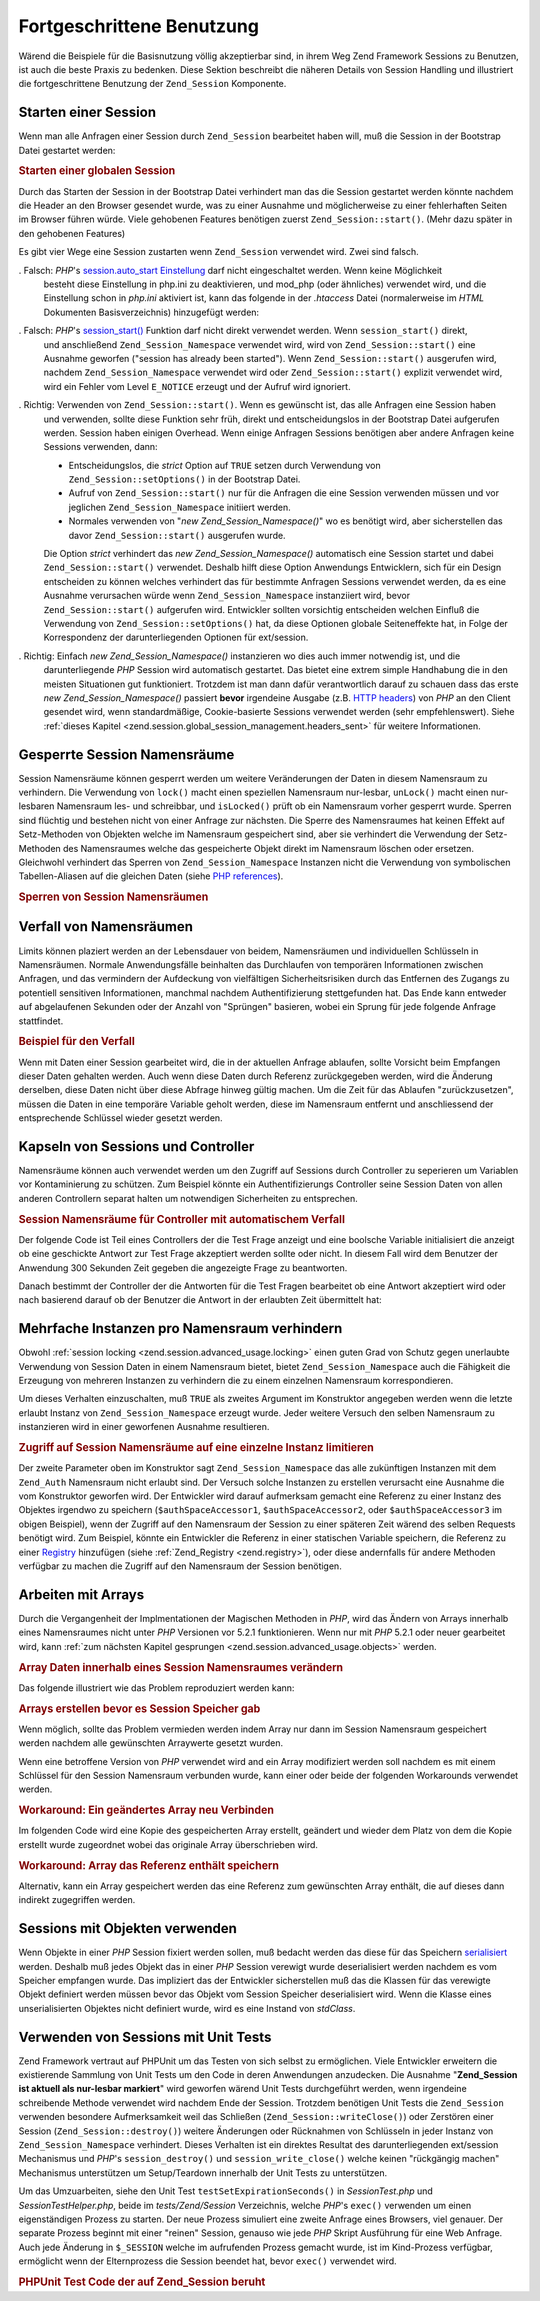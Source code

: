 .. _zend.session.advanced_usage:

Fortgeschrittene Benutzung
==========================

Wärend die Beispiele für die Basisnutzung völlig akzeptierbar sind, in ihrem Weg Zend Framework Sessions zu
Benutzen, ist auch die beste Praxis zu bedenken. Diese Sektion beschreibt die näheren Details von Session Handling
und illustriert die fortgeschrittene Benutzung der ``Zend_Session`` Komponente.

.. _zend.session.advanced_usage.starting_a_session:

Starten einer Session
---------------------

Wenn man alle Anfragen einer Session durch ``Zend_Session`` bearbeitet haben will, muß die Session in der
Bootstrap Datei gestartet werden:

.. _zend.session.advanced_usage.starting_a_session.example:

.. rubric:: Starten einer globalen Session

.. code-block:: php
   :linenos:

   Zend_Session::start();

Durch das Starten der Session in der Bootstrap Datei verhindert man das die Session gestartet werden könnte
nachdem die Header an den Browser gesendet wurde, was zu einer Ausnahme und möglicherweise zu einer fehlerhaften
Seiten im Browser führen würde. Viele gehobenen Features benötigen zuerst ``Zend_Session::start()``. (Mehr dazu
später in den gehobenen Features)

Es gibt vier Wege eine Session zustarten wenn ``Zend_Session`` verwendet wird. Zwei sind falsch.

. Falsch: *PHP*'s `session.auto_start Einstellung`_ darf nicht eingeschaltet werden. Wenn keine Möglichkeit
  besteht diese Einstellung in php.ini zu deaktivieren, und mod_php (oder ähnliches) verwendet wird, und die
  Einstellung schon in *php.ini* aktiviert ist, kann das folgende in der *.htaccess* Datei (normalerweise im *HTML*
  Dokumenten Basisverzeichnis) hinzugefügt werden:

  .. code-block:: apache
     :linenos:

     php_value session.auto_start 0

. Falsch: *PHP*'s `session_start()`_ Funktion darf nicht direkt verwendet werden. Wenn ``session_start()`` direkt,
  und anschließend ``Zend_Session_Namespace`` verwendet wird, wird von ``Zend_Session::start()`` eine Ausnahme
  geworfen ("session has already been started"). Wenn ``Zend_Session::start()`` ausgerufen wird, nachdem
  ``Zend_Session_Namespace`` verwendet wird oder ``Zend_Session::start()`` explizit verwendet wird, wird ein Fehler
  vom Level ``E_NOTICE`` erzeugt und der Aufruf wird ignoriert.

. Richtig: Verwenden von ``Zend_Session::start()``. Wenn es gewünscht ist, das alle Anfragen eine Session haben
  und verwenden, sollte diese Funktion sehr früh, direkt und entscheidungslos in der Bootstrap Datei aufgerufen
  werden. Session haben einigen Overhead. Wenn einige Anfragen Sessions benötigen aber andere Anfragen keine
  Sessions verwenden, dann:

  - Entscheidungslos, die *strict* Option auf ``TRUE`` setzen durch Verwendung von ``Zend_Session::setOptions()``
    in der Bootstrap Datei.

  - Aufruf von ``Zend_Session::start()`` nur für die Anfragen die eine Session verwenden müssen und vor jeglichen
    ``Zend_Session_Namespace`` initiiert werden.

  - Normales verwenden von "*new Zend_Session_Namespace()*" wo es benötigt wird, aber sicherstellen das davor
    ``Zend_Session::start()`` ausgerufen wurde.

  Die Option *strict* verhindert das *new Zend_Session_Namespace()* automatisch eine Session startet und dabei
  ``Zend_Session::start()`` verwendet. Deshalb hilft diese Option Anwendungs Entwicklern, sich für ein Design
  entscheiden zu können welches verhindert das für bestimmte Anfragen Sessions verwendet werden, da es eine
  Ausnahme verursachen würde wenn ``Zend_Session_Namespace`` instanziiert wird, bevor ``Zend_Session::start()``
  aufgerufen wird. Entwickler sollten vorsichtig entscheiden welchen Einfluß die Verwendung von
  ``Zend_Session::setOptions()`` hat, da diese Optionen globale Seiteneffekte hat, in Folge der Korrespondenz der
  darunterliegenden Optionen für ext/session.

. Richtig: Einfach *new Zend_Session_Namespace()* instanzieren wo dies auch immer notwendig ist, und die
  darunterliegende *PHP* Session wird automatisch gestartet. Das bietet eine extrem simple Handhabung die in den
  meisten Situationen gut funktioniert. Trotzdem ist man dann dafür verantwortlich darauf zu schauen dass das
  erste *new Zend_Session_Namespace()* passiert **bevor** irgendeine Ausgabe (z.B. `HTTP headers`_) von *PHP* an
  den Client gesendet wird, wenn standardmäßige, Cookie-basierte Sessions verwendet werden (sehr empfehlenswert).
  Siehe :ref:`dieses Kapitel <zend.session.global_session_management.headers_sent>` für weitere Informationen.

.. _zend.session.advanced_usage.locking:

Gesperrte Session Namensräume
-----------------------------

Session Namensräume können gesperrt werden um weitere Veränderungen der Daten in diesem Namensraum zu
verhindern. Die Verwendung von ``lock()`` macht einen speziellen Namensraum nur-lesbar, ``unLock()`` macht einen
nur-lesbaren Namensraum les- und schreibbar, und ``isLocked()`` prüft ob ein Namensraum vorher gesperrt wurde.
Sperren sind flüchtig und bestehen nicht von einer Anfrage zur nächsten. Die Sperre des Namensraumes hat keinen
Effekt auf Setz-Methoden von Objekten welche im Namensraum gespeichert sind, aber sie verhindert die Verwendung der
Setz-Methoden des Namensraumes welche das gespeicherte Objekt direkt im Namensraum löschen oder ersetzen.
Gleichwohl verhindert das Sperren von ``Zend_Session_Namespace`` Instanzen nicht die Verwendung von symbolischen
Tabellen-Aliasen auf die gleichen Daten (siehe `PHP references`_).

.. _zend.session.advanced_usage.locking.example.basic:

.. rubric:: Sperren von Session Namensräumen

.. code-block:: php
   :linenos:

   $userProfileNamespace = new Zend_Session_Namespace('userProfileNamespace');

   // marking session as read only locked
   $userProfileNamespace->lock();

   // unlocking read-only lock
   if ($userProfileNamespace->isLocked()) {
       $userProfileNamespace->unLock();
   }

.. _zend.session.advanced_usage.expiration:

Verfall von Namensräumen
------------------------

Limits können plaziert werden an der Lebensdauer von beidem, Namensräumen und individuellen Schlüsseln in
Namensräumen. Normale Anwendungsfälle beinhalten das Durchlaufen von temporären Informationen zwischen Anfragen,
und das vermindern der Aufdeckung von vielfältigen Sicherheitsrisiken durch das Entfernen des Zugangs zu
potentiell sensitiven Informationen, manchmal nachdem Authentifizierung stettgefunden hat. Das Ende kann entweder
auf abgelaufenen Sekunden oder der Anzahl von "Sprüngen" basieren, wobei ein Sprung für jede folgende Anfrage
stattfindet.

.. _zend.session.advanced_usage.expiration.example:

.. rubric:: Beispiel für den Verfall

.. code-block:: php
   :linenos:

   $s = new Zend_Session_Namespace('expireAll');
   $s->a = 'Apfel';
   $s->p = 'Pfirsich';
   $s->o = 'Orange';

   $s->setExpirationSeconds(5, 'a'); // Der Schlüssel "a" läuft in 5 Sekunden ab

   // Der komplette Namensraum läuft in 5 "Sprüngen"
   $s->setExpirationHops(5);

   $s->setExpirationSeconds(60);
   // Der "expireAll" Namensraum wird als "abgelaufen" markiert
   // sobald der erste Aufruf empfangen wurde und 60 Sekunden
   // vergangen sind, oder in 5 Sprüngen, was auch immer zuerst stattfindet

Wenn mit Daten einer Session gearbeitet wird, die in der aktuellen Anfrage ablaufen, sollte Vorsicht beim Empfangen
dieser Daten gehalten werden. Auch wenn diese Daten durch Referenz zurückgegeben werden, wird die Änderung
derselben, diese Daten nicht über diese Abfrage hinweg gültig machen. Um die Zeit für das Ablaufen
"zurückzusetzen", müssen die Daten in eine temporäre Variable geholt werden, diese im Namensraum entfernt und
anschliessend der entsprechende Schlüssel wieder gesetzt werden.

.. _zend.session.advanced_usage.controllers:

Kapseln von Sessions und Controller
-----------------------------------

Namensräume können auch verwendet werden um den Zugriff auf Sessions durch Controller zu seperieren um Variablen
vor Kontaminierung zu schützen. Zum Beispiel könnte ein Authentifizierungs Controller seine Session Daten von
allen anderen Controllern separat halten um notwendigen Sicherheiten zu entsprechen.

.. _zend.session.advanced_usage.controllers.example:

.. rubric:: Session Namensräume für Controller mit automatischem Verfall

Der folgende Code ist Teil eines Controllers der die Test Frage anzeigt und eine boolsche Variable initialisiert
die anzeigt ob eine geschickte Antwort zur Test Frage akzeptiert werden sollte oder nicht. In diesem Fall wird dem
Benutzer der Anwendung 300 Sekunden Zeit gegeben die angezeigte Frage zu beantworten.

.. code-block:: php
   :linenos:

   // ...
   // Im Frage-View Controller
   $testSpace = new Zend_Session_Namespace('testSpace');
   $testSpace->setExpirationSeconds(300, 'accept_answer');
   // Nur diese Variable ablaufen lassen
   $testSpace->accept_answer = true;
   //...

Danach bestimmt der Controller der die Antworten für die Test Fragen bearbeitet ob eine Antwort akzeptiert wird
oder nach basierend darauf ob der Benutzer die Antwort in der erlaubten Zeit übermittelt hat:

.. code-block:: php
   :linenos:

   // ...
   // Im Frage-Prozess Controller
    $testSpace = new Zend_Session_Namespace('testSpace');
    if ($testSpace->accept_answer === true) {
        // innerhalb der Zeit
    }
    else {
        // nicht innerhalb der Zeit
    }
   // ...

.. _zend.session.advanced_usage.single_instance:

Mehrfache Instanzen pro Namensraum verhindern
---------------------------------------------

Obwohl :ref:`session locking <zend.session.advanced_usage.locking>` einen guten Grad von Schutz gegen unerlaubte
Verwendung von Session Daten in einem Namensraum bietet, bietet ``Zend_Session_Namespace`` auch die Fähigkeit die
Erzeugung von mehreren Instanzen zu verhindern die zu einem einzelnen Namensraum korrespondieren.

Um dieses Verhalten einzuschalten, muß ``TRUE`` als zweites Argument im Konstruktor angegeben werden wenn die
letzte erlaubt Instanz von ``Zend_Session_Namespace`` erzeugt wurde. Jeder weitere Versuch den selben Namensraum zu
instanzieren wird in einer geworfenen Ausnahme resultieren.

.. _zend.session.advanced_usage.single_instance.example:

.. rubric:: Zugriff auf Session Namensräume auf eine einzelne Instanz limitieren

.. code-block:: php
   :linenos:

   // Eine Instanz eines Namensraumes erstellen
   $authSpaceAccessor1 = new Zend_Session_Namespace('Zend_Auth');

   // Eine weitere Instanz des selben Namensraumes erstellen,
   // aber weitere Instanzen verbieten
   $authSpaceAccessor2 = new Zend_Session_Namespace('Zend_Auth', true);

   // Eine Referenz erstellen ist immer noch möglich
   $authSpaceAccessor3 = $authSpaceAccessor2;

   $authSpaceAccessor1->foo = 'bar';

   assert($authSpaceAccessor2->foo, 'bar');

   try {
       $aNamespaceObject = new Zend_Session_Namespace('Zend_Auth');
   } catch (Zend_Session_Exception $e) {
       echo 'Dieser Namensraum kann nicht instanziert werden da ' .
            '$authSpaceAccessor2 erstellt wurde\n';
   }

Der zweite Parameter oben im Konstruktor sagt ``Zend_Session_Namespace`` das alle zukünftigen Instanzen mit dem
``Zend_Auth`` Namensraum nicht erlaubt sind. Der Versuch solche Instanzen zu erstellen verursacht eine Ausnahme die
vom Konstruktor geworfen wird. Der Entwickler wird darauf aufmerksam gemacht eine Referenz zu einer Instanz des
Objektes irgendwo zu speichern (``$authSpaceAccessor1``, ``$authSpaceAccessor2``, oder ``$authSpaceAccessor3`` im
obigen Beispiel), wenn der Zugriff auf den Namensraum der Session zu einer späteren Zeit wärend des selben
Requests benötigt wird. Zum Beispiel, könnte ein Entwickler die Referenz in einer statischen Variable speichern,
die Referenz zu einer `Registry`_ hinzufügen (siehe :ref:`Zend_Registry <zend.registry>`), oder diese andernfalls
für andere Methoden verfügbar zu machen die Zugriff auf den Namensraum der Session benötigen.

.. _zend.session.advanced_usage.arrays:

Arbeiten mit Arrays
-------------------

Durch die Vergangenheit der Implmentationen der Magischen Methoden in *PHP*, wird das Ändern von Arrays innerhalb
eines Namensraumes nicht unter *PHP* Versionen vor 5.2.1 funktionieren. Wenn nur mit *PHP* 5.2.1 oder neuer
gearbeitet wird, kann :ref:`zum nächsten Kapitel gesprungen <zend.session.advanced_usage.objects>` werden.

.. _zend.session.advanced_usage.arrays.example.modifying:

.. rubric:: Array Daten innerhalb eines Session Namensraumes verändern

Das folgende illustriert wie das Problem reproduziert werden kann:

.. code-block:: php
   :linenos:

   $sessionNamespace = new Zend_Session_Namespace();
   $sessionNamespace->array = array();
   // wird nicht wie gewünscht funktionieren vor PHP 5.2.1
   $sessionNamespace->array['testKey'] = 1;
   echo $sessionNamespace->array['testKey'];

.. _zend.session.advanced_usage.arrays.example.building_prior:

.. rubric:: Arrays erstellen bevor es Session Speicher gab

Wenn möglich, sollte das Problem vermieden werden indem Array nur dann im Session Namensraum gespeichert werden
nachdem alle gewünschten Arraywerte gesetzt wurden.

.. code-block:: php
   :linenos:

   $sessionNamespace = new Zend_Session_Namespace('Foo');
   $sessionNamespace->array = array('a', 'b', 'c');

Wenn eine betroffene Version von *PHP* verwendet wird and ein Array modifiziert werden soll nachdem es mit einem
Schlüssel für den Session Namensraum verbunden wurde, kann einer oder beide der folgenden Workarounds verwendet
werden.

.. _zend.session.advanced_usage.arrays.example.workaround.reassign:

.. rubric:: Workaround: Ein geändertes Array neu Verbinden

Im folgenden Code wird eine Kopie des gespeicherten Array erstellt, geändert und wieder dem Platz von dem die
Kopie erstellt wurde zugeordnet wobei das originale Array überschrieben wird.

.. code-block:: php
   :linenos:

   $sessionNamespace = new Zend_Session_Namespace();

   // Das ursprüngliche Array hinzufügen
   $sessionNamespace->array = array('tree' => 'apple');

   // Eine Kopie des Arrays erstellen
   $tmp = $sessionNamespace->array;

   // Die Kopie des Arrays ändern
   $tmp['fruit'] = 'peach';

   // Die Kopie des Arrays wieder mit dem Namensraum der Session verknüpfen
   $sessionNamespace->array = $tmp;

   echo $sessionNamespace->array['fruit']; // gibt "peach" aus

.. _zend.session.advanced_usage.arrays.example.workaround.reference:

.. rubric:: Workaround: Array das Referenz enthält speichern

Alternativ, kann ein Array gespeichert werden das eine Referenz zum gewünschten Array enthält, die auf dieses
dann indirekt zugegriffen werden.

.. code-block:: php
   :linenos:

   $myNamespace = new Zend_Session_Namespace('myNamespace');
   $a = array(1, 2, 3);
   $myNamespace->someArray = array( &$a );
   $a['foo'] = 'bar';
   echo $myNamespace->someArray['foo']; // gibt "bar" aus

.. _zend.session.advanced_usage.objects:

Sessions mit Objekten verwenden
-------------------------------

Wenn Objekte in einer *PHP* Session fixiert werden sollen, muß bedacht werden das diese für das Speichern
`serialisiert`_ werden. Deshalb muß jedes Objekt das in einer *PHP* Session verewigt wurde deserialisiert werden
nachdem es vom Speicher empfangen wurde. Das impliziert das der Entwickler sicherstellen muß das die Klassen für
das verewigte Objekt definiert werden müssen bevor das Objekt vom Session Speicher deserialisiert wird. Wenn die
Klasse eines unserialisierten Objektes nicht definiert wurde, wird es eine Instand von *stdClass*.

.. _zend.session.advanced_usage.testing:

Verwenden von Sessions mit Unit Tests
-------------------------------------

Zend Framework vertraut auf PHPUnit um das Testen von sich selbst zu ermöglichen. Viele Entwickler erweitern die
existierende Sammlung von Unit Tests um den Code in deren Anwendungen anzudecken. Die Ausnahme "**Zend_Session ist
aktuell als nur-lesbar markiert**" wird geworfen wärend Unit Tests durchgeführt werden, wenn irgendeine
schreibende Methode verwendet wird nachdem Ende der Session. Trotzdem benötigen Unit Tests die ``Zend_Session``
verwenden besondere Aufmerksamkeit weil das Schließen (``Zend_Session::writeClose()``) oder Zerstören einer
Session (``Zend_Session::destroy()``) weitere Änderungen oder Rücknahmen von Schlüsseln in jeder Instanz von
``Zend_Session_Namespace`` verhindert. Dieses Verhalten ist ein direktes Resultat des darunterliegenden ext/session
Mechanismus und *PHP*'s ``session_destroy()`` und ``session_write_close()`` welche keinen "rückgängig machen"
Mechanismus unterstützen um Setup/Teardown innerhalb der Unit Tests zu unterstützen.

Um das Umzuarbeiten, siehe den Unit Test ``testSetExpirationSeconds()`` in *SessionTest.php* und
*SessionTestHelper.php*, beide im *tests/Zend/Session* Verzeichnis, welche *PHP*'s ``exec()`` verwenden um einen
eigenständigen Prozess zu starten. Der neue Prozess simuliert eine zweite Anfrage eines Browsers, viel genauer.
Der separate Prozess beginnt mit einer "reinen" Session, genauso wie jede *PHP* Skript Ausführung für eine Web
Anfrage. Auch jede Änderung in ``$_SESSION`` welche im aufrufenden Prozess gemacht wurde, ist im Kind-Prozess
verfügbar, ermöglicht wenn der Elternprozess die Session beendet hat, bevor ``exec()`` verwendet wird.

.. _zend.session.advanced_usage.testing.example:

.. rubric:: PHPUnit Test Code der auf Zend_Session beruht

.. code-block:: php
   :linenos:

   // testen von setExpirationSeconds()
   $script = 'SessionTestHelper.php';
   $s = new Zend_Session_Namespace('space');
   $s->a = 'apple';
   $s->o = 'orange';
   $s->setExpirationSeconds(5);

   Zend_Session::regenerateId();
   $id = Zend_Session::getId();
   // Session freigeben damit der untere Prozess Sie verwenden kann
   session_write_close();
   sleep(4); // nicht lange genug damit die Dinge ablaufen
   exec($script . "expireAll $id expireAll", $result);
   $result = $this->sortResult($result);
   $expect = ';a === apfel;o === orange;p === pfirsich';
   $this->assertTrue($result === $expect,
       "Iterierung durch standard Zend_Session Namensraum fehlgeschlagen; " .
       "erwartet result === '$expect', aber '$result' bekommen");
   sleep(2); // lange genug damit die Dinge ablaufen (insgesamt 6 Sekunden
             // warten, aber nach 5 Sekunden abgelaufen)
   exec($script . "expireAll $id expireAll", $result);
   $result = array_pop($result);
   $this->assertTrue($result === '',
       "Iterierung durch standard Zend_Session Namensraum fehlgeschlagen; " .
       "erwartet result === '', aber '$result' bekommen)");
   session_start(); // wiederherstellen der vorher eingefrorenen Session

   // Das könnte in einen separaten Test abgeteilt werden, aber aktuell, wenn
   // irgendwas vom darüberleigenden Test den darunterliegenden Test
   // kontaminiert, ist das auch ein Fehler den wir wissen wollen.
   $s = new Zend_Session_Namespace('expireGuava');
   $s->setExpirationSeconds(5, 'g'); // Versuch nur einen Schlüssel im
                                     // Namensraum ablaufen zu lassen
   $s->g = 'guava';
   $s->p = 'peach';
   $s->p = 'plum';

   // Session auflösen damit der untere Prozess sie verwenden kann
   session_write_close();
   sleep(6); // Nicht lange genug damit die Dinge ablaufen können
   exec($script . "expireAll $id expireGuava", $result);
   $result = $this->sortResult($result);
   session_start(); // Die bestimmte Session wiederherstellen
   $this->assertTrue($result === ';p === plum',
       "Iterierung durch benannte Zend_Session Namensräume " .
       "fehlgeschlaten (result=$result)");



.. _`session.auto_start Einstellung`: http://www.php.net/manual/de/ref.session.php#ini.session.auto-start
.. _`session_start()`: http://www.php.net/session_start
.. _`HTTP headers`: http://www.php.net/headers_sent
.. _`PHP references`: http://www.php.net/references
.. _`Registry`: http://www.martinfowler.com/eaaCatalog/registry.html
.. _`serialisiert`: http://www.php.net/manual/de/language.oop.serialization.php
